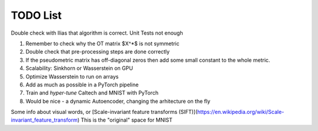 TODO List 
============================================
Double check with Ilias that algorithm is correct. Unit Tests not enough

1. Remember to check why the OT matrix $X^*$ is not symmetric

2. Double check that pre-processing steps are done correctly

3. If the pseudometric matrix has off-diagonal zeros then add some small constant to the whole metric. 

4. Scalability: Sinkhorn or Wasserstein on GPU

5. Optimize Wasserstein to run on arrays

6. Add as much as possible in a PyTorch pipeline

7. Train and *hyper-tune* Caltech and MNIST with PyTorch 

8. Would be nice - a dynamic Autoencoder, changing the arhitecture on the fly

Some info about visual words, or [Scale-invariant feature transforms (SIFT)](https://en.wikipedia.org/wiki/Scale-invariant_feature_transform)
This is the "original" space for MNIST
